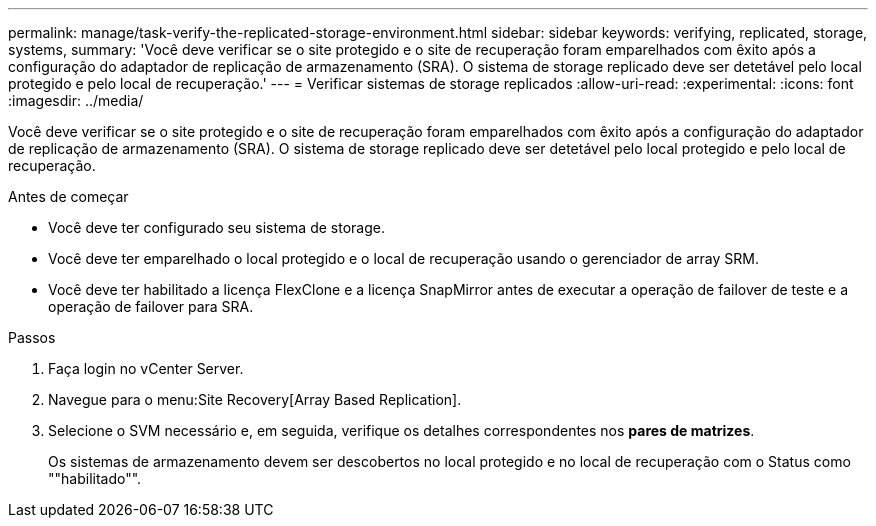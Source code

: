 ---
permalink: manage/task-verify-the-replicated-storage-environment.html 
sidebar: sidebar 
keywords: verifying, replicated, storage, systems, 
summary: 'Você deve verificar se o site protegido e o site de recuperação foram emparelhados com êxito após a configuração do adaptador de replicação de armazenamento (SRA). O sistema de storage replicado deve ser detetável pelo local protegido e pelo local de recuperação.' 
---
= Verificar sistemas de storage replicados
:allow-uri-read: 
:experimental: 
:icons: font
:imagesdir: ../media/


[role="lead"]
Você deve verificar se o site protegido e o site de recuperação foram emparelhados com êxito após a configuração do adaptador de replicação de armazenamento (SRA). O sistema de storage replicado deve ser detetável pelo local protegido e pelo local de recuperação.

.Antes de começar
* Você deve ter configurado seu sistema de storage.
* Você deve ter emparelhado o local protegido e o local de recuperação usando o gerenciador de array SRM.
* Você deve ter habilitado a licença FlexClone e a licença SnapMirror antes de executar a operação de failover de teste e a operação de failover para SRA.


.Passos
. Faça login no vCenter Server.
. Navegue para o menu:Site Recovery[Array Based Replication].
. Selecione o SVM necessário e, em seguida, verifique os detalhes correspondentes nos *pares de matrizes*.
+
Os sistemas de armazenamento devem ser descobertos no local protegido e no local de recuperação com o Status como ""habilitado"".


